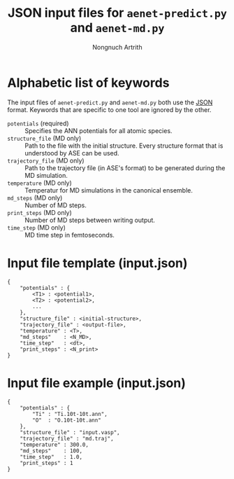 #+AUTHOR: Nongnuch Artrith
#+TITLE: JSON input files for =aenet-predict.py= and =aenet-md.py=

* Alphabetic list of keywords

  The input files of =aenet-predict.py= and =aenet-md.py= both use the
  [[http://www.json.org/][JSON]] format.  Keywords that are specific to one tool are ignored by
  the other.

  - =potentials= (required) :: Specifies the ANN potentials for all atomic
       species.
  - =structure_file= (MD only) :: Path to the file with the initial
       structure.  Every structure format that is understood by ASE can
       be used.
  - =trajectory_file= (MD only) :: Path to the trajectory file (in ASE's
       format) to be generated during the MD simulation.
  - =temperature= (MD only) :: Temperatur for MD simulations in the
       canonical ensemble.
  - =md_steps= (MD only) :: Number of MD steps.
  - =print_steps= (MD only) :: Number of MD steps between writing output.
  - =time_step= (MD only) :: MD time step in femtoseconds.

* Input file template (input.json)

#+BEGIN_EXAMPLE
{
    "potentials" : {
        <T1> : <potential1>,
        <T2> : <potential2>,
        ...
    },
    "structure_file" : <initial-structure>,
    "trajectory_file" : <output-file>,
    "temperature" : <T>,
    "md_steps"    : <N_MD>,
    "time_step"   : <dt>,
    "print_steps" : <N_print>
}
#+END_EXAMPLE

* Input file example (input.json)

#+BEGIN_EXAMPLE
{
    "potentials" : {
        "Ti" : "Ti.10t-10t.ann",
        "O"  : "O.10t-10t.ann"
    },
    "structure_file" : "input.vasp",
    "trajectory_file" : "md.traj",
    "temperature" : 300.0,
    "md_steps"    : 100,
    "time_step"   : 1.0,
    "print_steps" : 1
}
#+END_EXAMPLE
